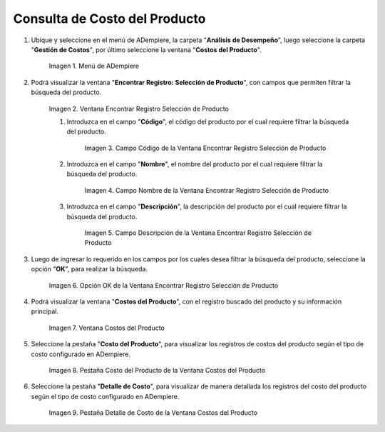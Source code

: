.. |Menú de ADempiere| image:: resources/product-cost-inquiry-menu.png
.. |Ventana Encontrar Registro Selección de Producto| image:: resources/window-find-registration-product-selection.png
.. |Campo Código de la Ventana Encontrar Registro Selección de Producto| image:: resources/field-code-window-find-record-product-selection.png
.. |Campo Nombre de la Ventana Encontrar Registro Selección de Producto| image:: resources/window-name-field-find-record-product-selection.png
.. |Campo Descripción de la Ventana Encontrar Registro Selección de Producto| image:: resources/field-description-window-find-record-product-selection.png
.. |Opción OK de la Ventana Encontrar Registro Selección de Producto| image:: resources/option-ok-from-the-window-find-registration-product-selection.png
.. |Ventana Costos del Producto| image:: resources/product-costs-window.png
.. |Pestaña Costo del Producto de la Ventana Costos del Producto| image:: resources/product-cost-tab-product-cost-window.png
.. |Pestaña Detalle de Costo de la Ventana Costos del Producto| image:: resources/cost-detail-tab-of-product-costs-window.png

.. _documento/consulta-de-costo-del-producto:

**Consulta de Costo del Producto**
==================================

#. Ubique y seleccione en el menú de ADempiere, la carpeta "**Análisis de Desempeño**", luego seleccione la carpeta "**Gestión de Costos**", por último seleccione la ventana "**Costos del Producto**".

    |Menú de ADempiere|

    Imagen 1. Menú de ADempiere

#. Podrá visualizar la ventana "**Encontrar Registro: Selección de Producto**", con campos que permiten filtrar la búsqueda del producto.

    |Ventana Encontrar Registro Selección de Producto|

    Imagen 2. Ventana Encontrar Registro Selección de Producto

    #. Introduzca en el campo "**Código**", el código del producto por el cual requiere filtrar la búsqueda del producto.

        |Campo Código de la Ventana Encontrar Registro Selección de Producto|

        Imagen 3. Campo Código de la Ventana Encontrar Registro Selección de Producto

    #. Introduzca en el campo "**Nombre**", el nombre del producto por el cual requiere filtrar la búsqueda del producto.

        |Campo Nombre de la Ventana Encontrar Registro Selección de Producto|

        Imagen 4. Campo Nombre de la Ventana Encontrar Registro Selección de Producto

    #. Introduzca en el campo "**Descripción**", la descripción del producto por el cual requiere filtrar la búsqueda del producto.

        |Campo Descripción de la Ventana Encontrar Registro Selección de Producto|

        Imagen 5. Campo Descripción de la Ventana Encontrar Registro Selección de Producto

#. Luego de ingresar lo requerido en los campos por los cuales desea filtrar la búsqueda del producto, seleccione la opción "**OK**", para realizar la búsqueda.

    |Opción OK de la Ventana Encontrar Registro Selección de Producto|

    Imagen 6. Opción OK de la Ventana Encontrar Registro Selección de Producto

#. Podrá visualizar la ventana "**Costos del Producto**", con el registro buscado del producto y su información principal.

    |Ventana Costos del Producto|

    Imagen 7. Ventana Costos del Producto

#. Seleccione la pestaña "**Costo del Producto**", para visualizar los registros de costos del producto según el tipo de costo configurado en ADempiere.

    |Pestaña Costo del Producto de la Ventana Costos del Producto|

    Imagen 8. Pestaña Costo del Producto de la Ventana Costos del Producto

#. Seleccione la pestaña "**Detalle de Costo**", para visualizar de manera detallada los registros del costo del producto según el tipo de costo configurado en ADempiere.

    |Pestaña Detalle de Costo de la Ventana Costos del Producto|

    Imagen 9. Pestaña Detalle de Costo de la Ventana Costos del Producto